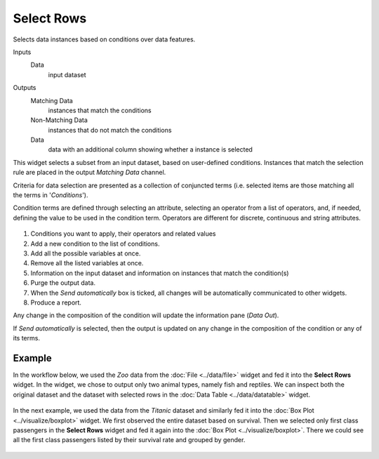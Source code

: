 Select Rows
===========

Selects data instances based on conditions over data features.

Inputs
    Data
        input dataset

Outputs
    Matching Data
        instances that match the conditions
    Non-Matching Data
        instances that do not match the conditions
    Data
        data with an additional column showing whether a instance is selected


This widget selects a subset from an input dataset, based on user-defined
conditions. Instances that match the selection rule are placed in the
output *Matching Data* channel.

Criteria for data selection are presented as a collection of conjuncted
terms (i.e. selected items are those matching all the terms in
'*Conditions*').

Condition terms are defined through selecting an attribute, selecting an operator from a list of operators, and, if needed, defining the
value to be used in the condition term. Operators are different for
discrete, continuous and string attributes.

.. figure:: images/SelectRows-stamped.png 

1. Conditions you want to apply, their operators and related values
2. Add a new condition to the list of conditions.
3. Add all the possible variables at once.
4. Remove all the listed variables at once.
5. Information on the input dataset and information on instances that match the condition(s)
6. Purge the output data.
7. When the *Send automatically* box is ticked, all changes will be
   automatically communicated to other widgets.
8. Produce a report. 

Any change in the composition of the condition will update the information
pane (*Data Out*).

If *Send automatically* is selected, then the output is updated on any
change in the composition of the condition or any of its terms.

Example
-------

In the workflow below, we used the *Zoo* data from the :doc:`File <../data/file>` widget and
fed it into the **Select Rows** widget. In the widget, we chose to output only
two animal types, namely fish and reptiles. We can inspect both the
original dataset and the dataset with selected rows in the :doc:`Data
Table <../data/datatable>` widget.

.. figure:: images/SelectRows-Example.png 

In the next example, we used the data from the *Titanic* dataset and
similarly fed it into the :doc:`Box Plot <../visualize/boxplot>` widget. We first observed the
entire dataset based on survival. Then we selected only first class passengers in the **Select Rows** widget and fed it again into the :doc:`Box Plot <../visualize/boxplot>`.
There we could see all the first class passengers listed by their survival rate and grouped by gender. 

.. figure:: images/SelectRows-Workflow.png
